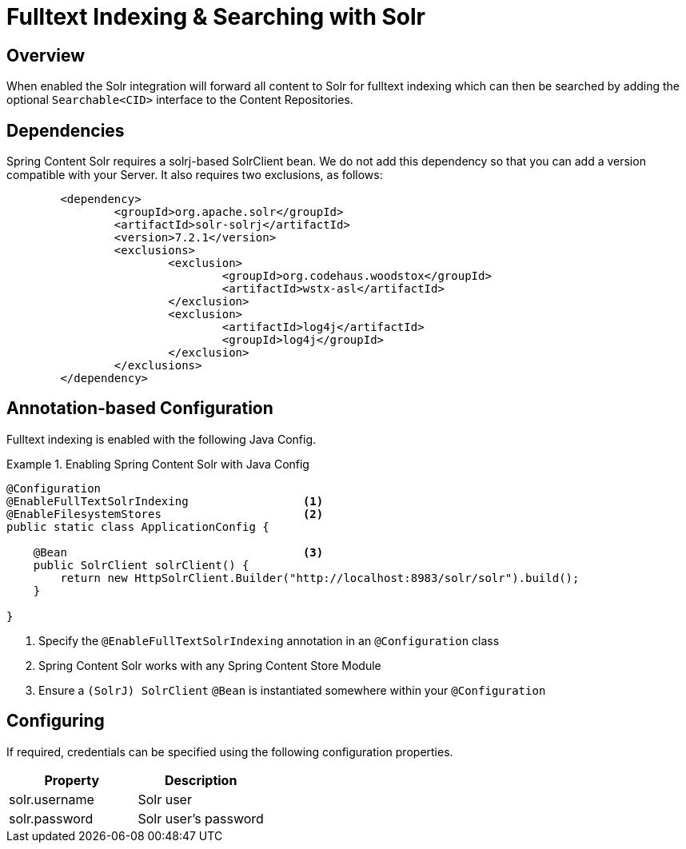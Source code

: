[[solr-search]]
= Fulltext Indexing & Searching with Solr

== Overview

When enabled the Solr integration will forward all content to Solr for fulltext indexing which can then be searched by
adding the optional `Searchable<CID>` interface to the Content Repositories.

== Dependencies

Spring Content Solr requires a solrj-based SolrClient bean.  We do not add this dependency so that
you can add a version compatible with your Server.  It also requires two exclusions, as follows:

====
[source, java]
----
	<dependency>
		<groupId>org.apache.solr</groupId>
		<artifactId>solr-solrj</artifactId>
		<version>7.2.1</version>
		<exclusions>
			<exclusion>
				<groupId>org.codehaus.woodstox</groupId>
				<artifactId>wstx-asl</artifactId>
			</exclusion>
			<exclusion>
				<artifactId>log4j</artifactId>
				<groupId>log4j</groupId>
			</exclusion>
		</exclusions>
	</dependency>
----
====

== Annotation-based Configuration

Fulltext indexing is enabled with the following Java Config.

.Enabling Spring Content Solr with Java Config
====
[source, java]
----
@Configuration
@EnableFullTextSolrIndexing                 <1>
@EnableFilesystemStores                     <2>
public static class ApplicationConfig {

    @Bean                                   <3>
    public SolrClient solrClient() {
        return new HttpSolrClient.Builder("http://localhost:8983/solr/solr").build();
    }

}
----
1. Specify the `@EnableFullTextSolrIndexing` annotation in an `@Configuration` class
2. Spring Content Solr works with any Spring Content Store Module
3. Ensure a `(SolrJ) SolrClient` `@Bean` is instantiated somewhere within your `@Configuration`
====

== Configuring

If required, credentials can be specified using the following configuration properties.

[cols="2*", options="header"]
|=========
| Property | Description
| solr.username | Solr user
| solr.password | Solr user's password
|=========
